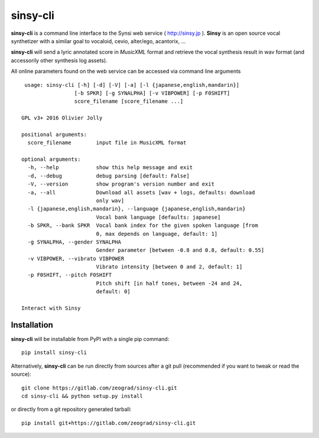 sinsy-cli
=========

**sinsy-cli** is a command line interface to the Synsi web service ( http://sinsy.jp ).
**Sinsy** is an open source vocal synthetizer with a similar goal to vocaloid, cevio, alter/ego, acantorix, ...

**sinsy-cli** will send a lyric annotated score in *MusicXML* format and retrieve the vocal synthesis result in wav format
(and accessorily other synthesis log assets).

All online parameters found on the web service can be accessed via command line arguments ::

     usage: sinsy-cli [-h] [-d] [-V] [-a] [-l {japanese,english,mandarin}]
                     [-b SPKR] [-g SYNALPHA] [-v VIBPOWER] [-p F0SHIFT]
                     score_filename [score_filename ...]

    GPL v3+ 2016 Olivier Jolly

    positional arguments:
      score_filename        input file in MusicXML format

    optional arguments:
      -h, --help            show this help message and exit
      -d, --debug           debug parsing [default: False]
      -V, --version         show program's version number and exit
      -a, --all             Download all assets [wav + logs, defaults: download
                            only wav]
      -l {japanese,english,mandarin}, --language {japanese,english,mandarin}
                            Vocal bank language [defaults: japanese]
      -b SPKR, --bank SPKR  Vocal bank index for the given spoken language [from
                            0, max depends on language, default: 1]
      -g SYNALPHA, --gender SYNALPHA
                            Gender parameter [between -0.8 and 0.8, default: 0.55]
      -v VIBPOWER, --vibrato VIBPOWER
                            Vibrato intensity [between 0 and 2, default: 1]
      -p F0SHIFT, --pitch F0SHIFT
                            Pitch shift [in half tones, between -24 and 24,
                            default: 0]

    Interact with Sinsy

Installation
------------

**sinsy-cli** will be installable from PyPI with a single pip command::

    pip install sinsy-cli

Alternatively, **sinsy-cli** can be run directly from sources after a git pull (recommended if you want to tweak
or read the source)::

    git clone https://gitlab.com/zeograd/sinsy-cli.git
    cd sinsy-cli && python setup.py install

or directly from a git repository generated tarball::

    pip install git+https://gitlab.com/zeograd/sinsy-cli.git



